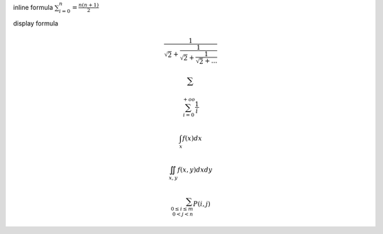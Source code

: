 
inline formula :math:`\sum_{i=0}^n = \frac{n(n+1)}{2}`

display formula

.. math::
    \cfrac{1}{\sqrt{2}+
        \cfrac{1}{\sqrt{2}+
            \cfrac{1}{\sqrt{2}+...
            }}}

    \sum

    \sum_{i=0}^{+oo} \frac{1}{i}

    \int_{x} f(x) dx

    \iint_{x,y} f(x,y) dx dy

    \sum_{
        0\le i\le m\\
        0<j<n}
                    P(i,j)

